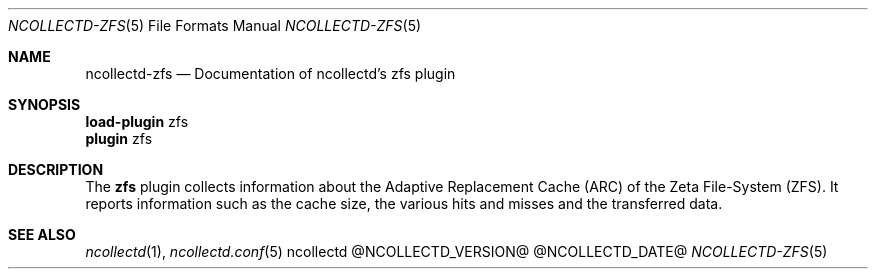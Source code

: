 .\" SPDX-License-Identifier: GPL-2.0-only
.Dd @NCOLLECTD_DATE@
.Dt NCOLLECTD-ZFS 5
.Os ncollectd @NCOLLECTD_VERSION@
.Sh NAME
.Nm ncollectd-zfs
.Nd Documentation of ncollectd's zfs plugin
.Sh SYNOPSIS
.Bd -literal -compact
\fBload-plugin\fP zfs
\fBplugin\fP zfs
.Ed
.Sh DESCRIPTION
The \fBzfs\fP plugin collects information about the Adaptive Replacement
Cache (ARC) of the Zeta File-System (ZFS).
It reports information such as the cache size, the various hits and misses
and the transferred data.
.Sh "SEE ALSO"
.Xr ncollectd 1 ,
.Xr ncollectd.conf 5
